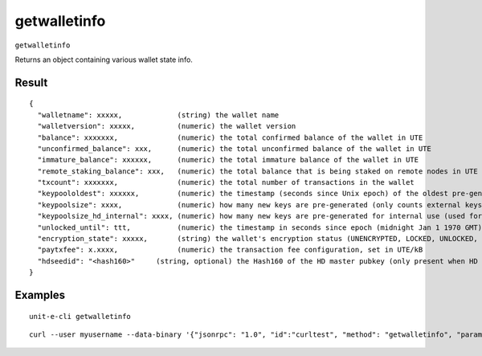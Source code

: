 .. Copyright (c) 2018-2019 The Unit-e developers
   Distributed under the MIT software license, see the accompanying
   file LICENSE or https://opensource.org/licenses/MIT.

getwalletinfo
-------------

``getwalletinfo``

Returns an object containing various wallet state info.

Result
~~~~~~

::

  {
    "walletname": xxxxx,             (string) the wallet name
    "walletversion": xxxxx,          (numeric) the wallet version
    "balance": xxxxxxx,              (numeric) the total confirmed balance of the wallet in UTE
    "unconfirmed_balance": xxx,      (numeric) the total unconfirmed balance of the wallet in UTE
    "immature_balance": xxxxxx,      (numeric) the total immature balance of the wallet in UTE
    "remote_staking_balance": xxx,   (numeric) the total balance that is being staked on remote nodes in UTE
    "txcount": xxxxxxx,              (numeric) the total number of transactions in the wallet
    "keypoololdest": xxxxxx,         (numeric) the timestamp (seconds since Unix epoch) of the oldest pre-generated key in the key pool
    "keypoolsize": xxxx,             (numeric) how many new keys are pre-generated (only counts external keys)
    "keypoolsize_hd_internal": xxxx, (numeric) how many new keys are pre-generated for internal use (used for change outputs, only appears if the wallet is using this feature, otherwise external keys are used)
    "unlocked_until": ttt,           (numeric) the timestamp in seconds since epoch (midnight Jan 1 1970 GMT) that the wallet is unlocked for transfers, or 0 if the wallet is locked
    "encryption_state": xxxxx,       (string) the wallet's encryption status (UNENCRYPTED, LOCKED, UNLOCKED, UNLOCKED_FOR_STAKING_ONLY)
    "paytxfee": x.xxxx,              (numeric) the transaction fee configuration, set in UTE/kB
    "hdseedid": "<hash160>"     (string, optional) the Hash160 of the HD master pubkey (only present when HD is enabled)
  }

Examples
~~~~~~~~


.. highlight:: shell

::

  unit-e-cli getwalletinfo

::

  curl --user myusername --data-binary '{"jsonrpc": "1.0", "id":"curltest", "method": "getwalletinfo", "params": [] }' -H 'content-type: text/plain;' http://127.0.0.1:7181/


